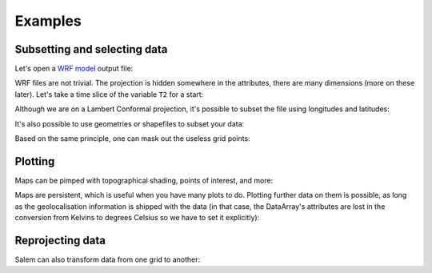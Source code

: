 
Examples
========

Subsetting and selecting data
-----------------------------

Let's open a `WRF model`_ output file:

.. _WRF Model: http://www2.mmm.ucar.edu/wrf/users/

.. ipython:: python

    import salem
    from salem.utils import get_demo_file
    ds = salem.open_xr_dataset(get_demo_file('wrfout_d01.nc'))

WRF files are not trivial. The projection is hidden somewhere
in the attributes, there are many dimensions (more on these later). Let's
take a time slice of the variable ``T2`` for a start:

.. ipython:: python

    t2 = ds.T2.isel(time=2)

    @savefig plot_wrf_t2.png width=80%
    t2.salem.quick_map()

Although we are on a Lambert Conformal projection, it's possible to subset
the file using longitudes and latitudes:

.. ipython:: python

    t2_sub = t2.salem.subset(corners=((77., 20.), (97., 35.)), crs=salem.wgs84)

    @savefig plot_wrf_t2_corner_sub.png width=80%
    t2_sub.salem.quick_map()

It's also possible to use geometries or shapefiles to subset your data:


.. ipython:: python

    shdf = salem.read_shapefile(get_demo_file('world_borders.shp'))
    shdf = shdf.loc[shdf['CNTRY_NAME'].isin(['Nepal', 'Bhutan'])]  # GeoPandas' GeoDataFrame
    t2_sub = t2_sub.salem.subset(shape=shdf, margin=2)  # add 2 grid points

    @savefig plot_wrf_t2_country_sub.png width=80%
    t2_sub.salem.quick_map()

Based on the same principle, one can mask out the useless grid points:

.. ipython:: python

    t2_roi = t2_sub.salem.roi(shape=shdf)

    @savefig plot_wrf_t2_roi.png width=80%
    t2_roi.salem.quick_map()


Plotting
--------

Maps can be pimped with topographical shading, points of interest,
and more:

.. ipython:: python

    smap = t2_roi.salem.get_map(data=t2_roi-273.15, cmap='RdYlBu_r', vmin=-14, vmax=18)
    _ = smap.set_topography(get_demo_file('himalaya.tif'))
    smap.set_shapefile(shape=shdf, color='grey', linewidth=3)
    smap.set_points(91.1, 29.6)
    smap.set_text(91.2, 29.7, 'Lhasa', fontsize=17)

    @savefig plot_wrf_t2_topo.png width=80%
    smap.visualize()

Maps are persistent, which is useful when you have many plots to do. Plotting
further data on them is possible, as long
as the geolocalisation information is shipped with the data (in that case,
the DataArray's attributes are lost in the conversion from Kelvins to degrees
Celsius so we have to set it explicitly):


.. ipython:: python

    smap.set_data(ds.T2.isel(time=1)-273.15, crs=ds.salem.grid)

    @savefig plot_wrf_t2_transform.png width=80%
    smap.visualize(title='2m temp - large domain', cbar_title='°C')


Reprojecting data
-----------------

Salem can also transform data from one grid to another:

.. ipython:: python

        dse = salem.open_xr_dataset(get_demo_file('era_interim_tibet.nc'))
        t2_era_reproj = ds.salem.transform(dse.t2m)
        assert t2_era_reproj.salem.grid == ds.salem.grid
        @savefig plot_era_repr_nn.png width=80%
        t2_era_reproj.isel(time=0).salem.quick_map()



.. ipython:: python

        t2_era_reproj = ds.salem.transform(dse.t2m, interp='spline')
        @savefig plot_era_repr_spline.png width=80%
        t2_era_reproj.isel(time=0).salem.quick_map()
